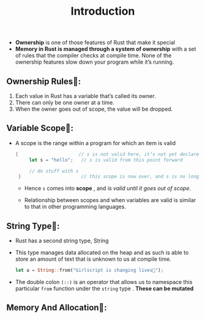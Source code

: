 #+TITLE: Introduction

+ *Ownership* is one of those features of Rust that make it special
+ *Memory in Rust is managed through a system of ownership* with a set of rules that the compiler checks at compile time. None of the ownership features slow down your program while it’s running.
** Ownership Rules👑:
1. Each value in Rust has a variable that’s called its owner.
2. There can only be one owner at a time.
3. When the owner goes out of scope, the value will be dropped.
** Variable Scope🔭:
+ A scope is the range within a program for which an item is valid
 #+begin_src rust
   {                      // s is not valid here, it’s not yet declared
        let s = "hello";   // s is valid from this point forward

        // do stuff with s
    }                      // this scope is now over, and s is no longer valid
 #+end_src
  * Hence =s= comes into *scope* , and is /valid until it goes out of scope/.

  * Relationship between scopes and when variables are valid is similar to that in other programming languages.

** String Type🥚:
+ Rust has a second string type, String
+ This type manages data allocated on the heap and as such is able to store an amount of text that is unknown to us at compile time.
 #+begin_src rust
let a = String::from("Girlscript is changing lives🔑");
 #+end_src
+ The double colon =(::)= is an operator that allows us to namespace this particular =from= function under the =string= type . *These can be mutated*

** Memory And Allocation🎈:

